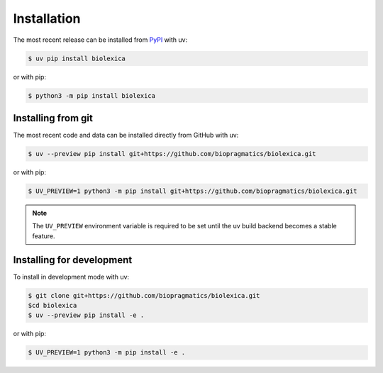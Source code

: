 Installation
============

The most recent release can be installed from `PyPI
<https://pypi.org/project/biolexica>`_ with uv:

.. code-block:: console

    $ uv pip install biolexica

or with pip:

.. code-block:: console

    $ python3 -m pip install biolexica

Installing from git
-------------------

The most recent code and data can be installed directly from GitHub with uv:

.. code-block:: console

    $ uv --preview pip install git+https://github.com/biopragmatics/biolexica.git

or with pip:

.. code-block:: console

    $ UV_PREVIEW=1 python3 -m pip install git+https://github.com/biopragmatics/biolexica.git

.. note::

    The ``UV_PREVIEW`` environment variable is required to be set until the uv build
    backend becomes a stable feature.

Installing for development
--------------------------

To install in development mode with uv:

.. code-block:: console

    $ git clone git+https://github.com/biopragmatics/biolexica.git
    $cd biolexica
    $ uv --preview pip install -e .

or with pip:

.. code-block:: console

    $ UV_PREVIEW=1 python3 -m pip install -e .

